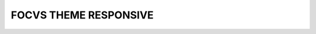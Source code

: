 ==============
FOCVS THEME RESPONSIVE
==============

.. 
   !!!!!!!!!!!!!!!!!!!!!!!!!!!!!!!!!!!!!!!!!!!!!!!!!!!!
   !! This file is generated by oca-gen-addon-readme !!
   !! changes will be overwritten.                   !!
   !!!!!!!!!!!!!!!!!!!!!!!!!!!!!!!!!!!!!!!!!!!!!!!!!!!!
   !! source digest: sha256:2500c22dfc43a5a24f39cc8fd6fa59e408be3878eb435c10879190efea2a9a45
   !!!!!!!!!!!!!!!!!!!!!!!!!!!!!!!!!!!!!!!!!!!!!!!!!!!!







